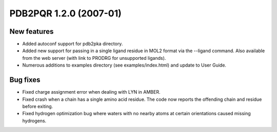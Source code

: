 PDB2PQR 1.2.0 (2007-01)
=======================

------------
New features
------------

* Added autoconf support for pdb2pka directory.
* Added new support for passing in a single ligand residue in MOL2 format via the --ligand command.  Also available from the web server (with link to PRODRG for unsupported ligands).
* Numerous additions to examples directory (see examples/index.html) and update to User Guide.

---------
Bug fixes
---------

* Fixed charge assignment error when dealing with LYN in AMBER.
* Fixed crash when a chain has a single amino acid residue.  The code now reports the offending chain and residue before exiting. 
* Fixed hydrogen optimization bug where waters with no nearby atoms at certain orientations caused missing hydrogens.

